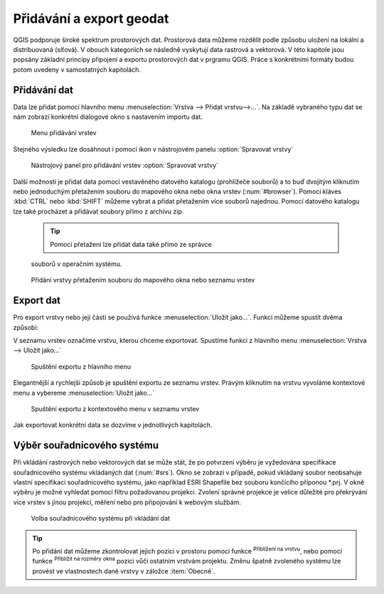 .. |mActionZoomToLayer| image:: ../images/icon/mActionZoomToLayer.png
   :width: 1.5em
.. |mActionZoomFullExtent| image:: ../images/icon/mActionZoomToLayer.png
   :width: 1.5em

.. _importexport:

Přidávání a export geodat
=========================

QGIS podporuje široké spektrum prostorových dat. Prostorová data můžeme
rozdělit podle způsobu uložení na lokální a distribuovaná (síťová).
V obouch kategoriích se následně vyskytují data rastrová a vektorová.
V této kapitole jsou popsány základní principy připojení a exportu
prostorových
dat v prgramu QGIS. Práce s konkrétními formáty budou potom uvedeny v
samostatných kapitolách.

.. _vectorimport:

Přidávání dat
-------------

Data lze přidat pomocí hlavního menu :menuselection:`Vrstva --> Přidat
vrstvu-->...`. Na základě vybraného typu dat se nám zobrazí konkrétní
dialogové okno s nastavením importu dat.

.. _addlayer:

.. figure:: images/addlayer_menu.png

    Menu přidávání vrstev

.. noteadvanced:: Jak jde vidět na obrázku :num:`addlayer`, u většiny
   typů dat lze pro přidání využít klávesové zkratky.

Stejného výsledku lze dosáhnout i pomocí ikon v nástrojovém panelu
:option:`Spravovat vrstvy`

.. figure:: images/addlayer.png

    Nástrojový panel pro přidávání vrstev :option:`Spravovat vrstvy`

Další možností je přidat data pomocí vestavěného datového
katalogu (prohlížeče souborů) a to buď dvojitým kliknutím nebo
jednoduchým přetažením souboru do mapového okna nebo okna vrstev
(:num:`#browser`). Pomocí kláves :kbd:`CTRL` nebo :kbd:`SHIFT` můžeme
vybrat a přidat přetažením více souborů najednou. Pomocí datového
katalogu lze také procházet a přidávat soubory přímo z archivu zip.

    .. tip:: Pomocí přetažení lze přidat data také přímo ze správce
    souborů v operačním systému.

.. _browser:

.. figure:: images/qgis_ogc_addbrowser.png

    Přidání vrstvy přetažením souboru do mapového okna nebo seznamu
    vrstev



Export dat
----------
Pro export vrstvy nebo její částí se používá funkce
:menuselection:`Uložit jako...`. Funkci můžeme spustit dvěma způsobi:

V seznamu vrstev označíme vrstvu, kterou chceme exportovat. Spustíme
funkci z hlavního menu :menuselection:`Vrstva --> Uložit jako...`

.. figure:: images/saveas.png

    Spuštění exportu z hlavního menu

Elegantnější a rychlejší způsob je spuštění exportu ze seznamu
vrstev. Pravým kliknutím na vrstvu vyvoláme kontextové menu a vybereme
:menuselection:`Uložit jako...`

.. figure:: images/layer_saveas.png
    :scale: 90%

    Spuštění exportu z kontextového menu v seznamu vrstev


Jak exportovat konkrétní data se dozvíme v jednotlivých kapitolách.

Výběr souřadnicového systému
----------------------------

Při vkládání rastrových nebo vektorových dat se může stát, že po
potvrzení výběru je vyžedována specifikace souřadnicového systému
vkládaných dat (:num:`#srs`). Okno se zobrazí v případě, pokud vkládaný
soubor neobsahuje vlastní specifikaci souřadnicového systému, jako
například ESRI Shapefile bez souboru končícího příponou \*.prj. V okně
výběru je možné vyhledat pomocí filtru požadovanou projekci. Zvolení
správné projekce je velice důležité pro překrývání více vrstev s
jinou projekcí, měření nebo pro připojování k webovým službám.

.. _srs:

.. figure:: images/qgis_ogc_set_proj.png

   Volba souřadnicového systému při vkládání dat


.. tip:: Po přidání dat můžeme zkontrolovat jejich pozici v prostoru
   pomocí funkce |mActionZoomToLayer| :sup:`Přiblížení na vrstvu`, nebo
   pomocí funkce |mActionZoomFullExtent| :sup:`Přiblížit na rozměry okna`
   pozici vůči ostatním vrstvám projektu. Změnu špatně zvoleného systému
   lze provést ve vlastnostech dané vrstvy v záložce :item:`Obecné`.


